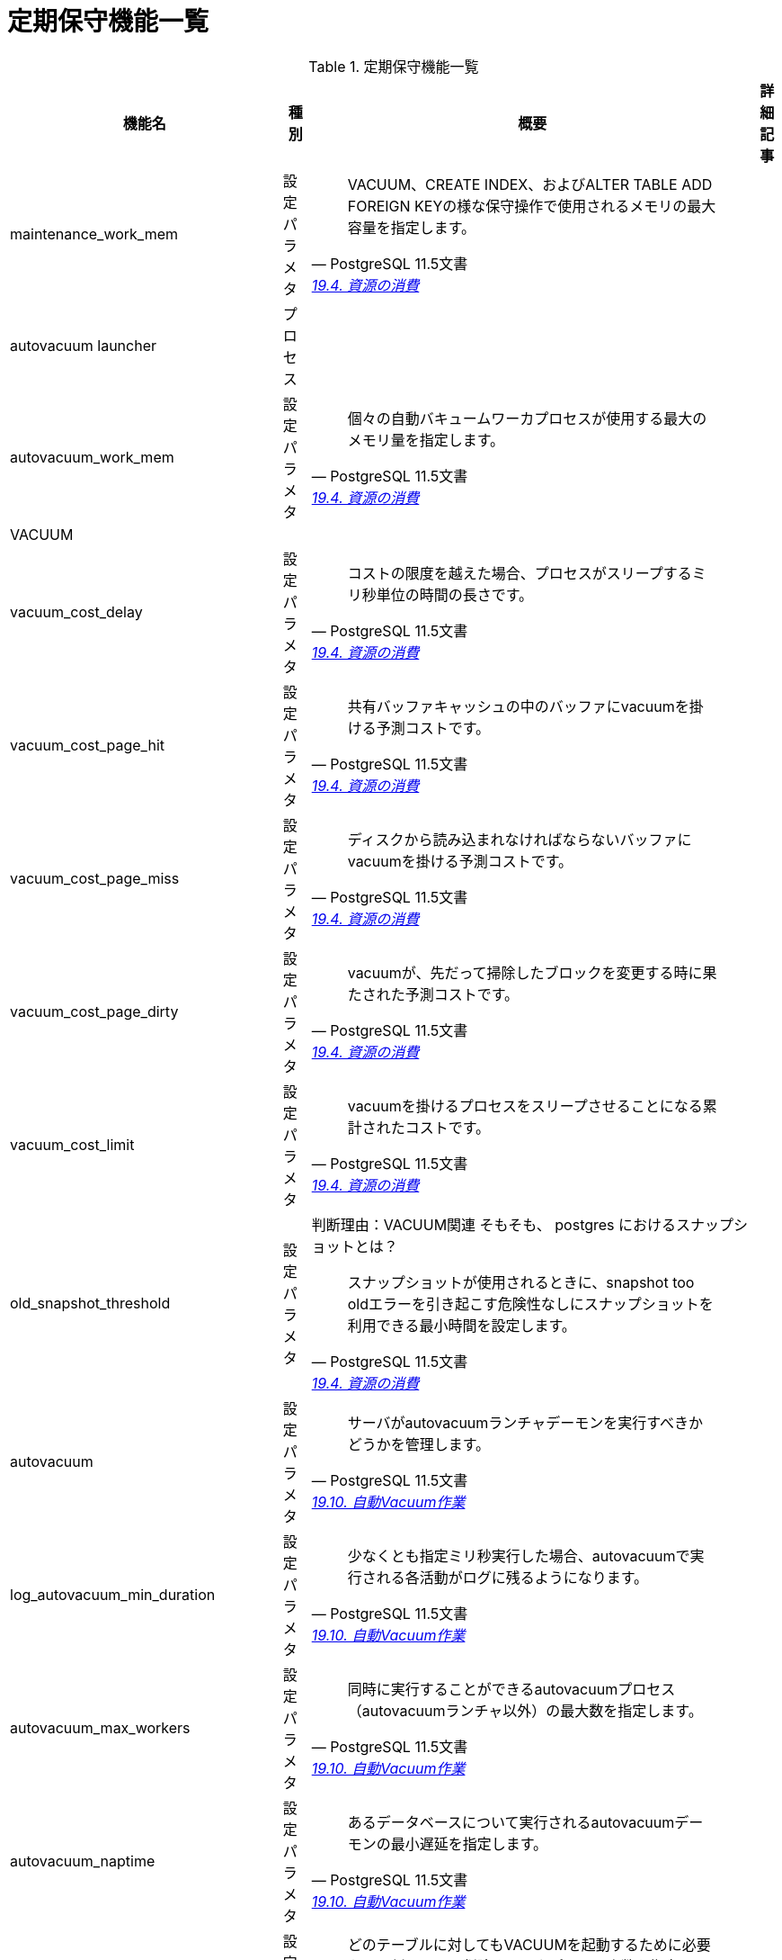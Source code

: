 = 定期保守機能一覧

.定期保守機能一覧
[options="header,autowidth",stripes=hover]
|===
|機能名 |種別 |概要 |詳細記事

|maintenance_work_mem
|設定パラメタ
a|
[quote, PostgreSQL 11.5文書, 'https://www.postgresql.jp/document/11/html/runtime-config-resource.html[19.4. 資源の消費]']
____
VACUUM、CREATE INDEX、およびALTER TABLE ADD FOREIGN KEYの様な保守操作で使用されるメモリの最大容量を指定します。 
____
|

|autovacuum launcher
|プロセス
|
|

|autovacuum_work_mem
|設定パラメタ
a|
[quote, PostgreSQL 11.5文書, 'https://www.postgresql.jp/document/11/html/runtime-config-resource.html[19.4. 資源の消費]']
____
個々の自動バキュームワーカプロセスが使用する最大のメモリ量を指定します。
____
|

|VACUUM
|
|
|

|vacuum_cost_delay
|設定パラメタ
a|
[quote, PostgreSQL 11.5文書, 'https://www.postgresql.jp/document/11/html/runtime-config-resource.html[19.4. 資源の消費]']
____
コストの限度を越えた場合、プロセスがスリープするミリ秒単位の時間の長さです。 
____
|

|vacuum_cost_page_hit
|設定パラメタ
a|
[quote, PostgreSQL 11.5文書, 'https://www.postgresql.jp/document/11/html/runtime-config-resource.html[19.4. 資源の消費]']
____
共有バッファキャッシュの中のバッファにvacuumを掛ける予測コストです。
____
|

|vacuum_cost_page_miss
|設定パラメタ
a|
[quote, PostgreSQL 11.5文書, 'https://www.postgresql.jp/document/11/html/runtime-config-resource.html[19.4. 資源の消費]']
____
ディスクから読み込まれなければならないバッファにvacuumを掛ける予測コストです。
____
|

|vacuum_cost_page_dirty
|設定パラメタ
a|
[quote, PostgreSQL 11.5文書, 'https://www.postgresql.jp/document/11/html/runtime-config-resource.html[19.4. 資源の消費]']
____
vacuumが、先だって掃除したブロックを変更する時に果たされた予測コストです。
____
|

|vacuum_cost_limit
|設定パラメタ
a|
[quote, PostgreSQL 11.5文書, 'https://www.postgresql.jp/document/11/html/runtime-config-resource.html[19.4. 資源の消費]']
____
vacuumを掛けるプロセスをスリープさせることになる累計されたコストです。
____
|

|old_snapshot_threshold
|設定パラメタ
a|判断理由：VACUUM関連
そもそも、 postgres におけるスナップショットとは？
[quote, PostgreSQL 11.5文書, 'https://www.postgresql.jp/document/11/html/runtime-config-resource.html[19.4. 資源の消費]']
____
スナップショットが使用されるときに、snapshot too oldエラーを引き起こす危険性なしにスナップショットを利用できる最小時間を設定します。
____
|

|autovacuum
|設定パラメタ
a|
[quote, PostgreSQL 11.5文書, 'https://www.postgresql.jp/document/11/html/runtime-config-autovacuum.html[19.10. 自動Vacuum作業]']
____
サーバがautovacuumランチャデーモンを実行すべきかどうかを管理します。 
____
|

|log_autovacuum_min_duration
|設定パラメタ
a|
[quote, PostgreSQL 11.5文書, 'https://www.postgresql.jp/document/11/html/runtime-config-autovacuum.html[19.10. 自動Vacuum作業]']
____
少なくとも指定ミリ秒実行した場合、autovacuumで実行される各活動がログに残るようになります。
____
|

|autovacuum_max_workers
|設定パラメタ
a|
[quote, PostgreSQL 11.5文書, 'https://www.postgresql.jp/document/11/html/runtime-config-autovacuum.html[19.10. 自動Vacuum作業]']
____
同時に実行することができるautovacuumプロセス（autovacuumランチャ以外）の最大数を指定します。 
____
|

|autovacuum_naptime
|設定パラメタ
a|
[quote, PostgreSQL 11.5文書, 'https://www.postgresql.jp/document/11/html/runtime-config-autovacuum.html[19.10. 自動Vacuum作業]']
____
あるデータベースについて実行されるautovacuumデーモンの最小遅延を指定します。 
____
|

|autovacuum_vacuum_threshold
|設定パラメタ
a|
[quote, PostgreSQL 11.5文書, 'https://www.postgresql.jp/document/11/html/runtime-config-autovacuum.html[19.10. 自動Vacuum作業]']
____
どのテーブルに対してもVACUUMを起動するために必要な、更新もしくは削除されたタプルの最小数を指定します。 
____
|

|autovacuum_analyze_threshold
|設定パラメタ
a|
[quote, PostgreSQL 11.5文書, 'https://www.postgresql.jp/document/11/html/runtime-config-autovacuum.html[19.10. 自動Vacuum作業]']
____
どのテーブルに対してもANALYZEを起動するのに必要な、挿入、更新、もしくは削除されたタプルの最小数を指定します。 
____
|

|autovacuum_vacuum_scale_factor
|設定パラメタ
a|
[quote, PostgreSQL 11.5文書, 'https://www.postgresql.jp/document/11/html/runtime-config-autovacuum.html[19.10. 自動Vacuum作業]']
____
VACUUMを起動するか否かを決定するときに、autovacuum_vacuum_thresholdに足し算するテーブル容量の割合を指定します。 
____
|

|autovacuum_analyze_scale_factor
|設定パラメタ
a|
[quote, PostgreSQL 11.5文書, 'https://www.postgresql.jp/document/11/html/runtime-config-autovacuum.html[19.10. 自動Vacuum作業]']
____
ANALYZEを起動するか否かを決定するときに、autovacuum_analyze_thresholdに足し算するテーブル容量の割合を指定します。 
____
|

|autovacuum_freeze_max_age
|設定パラメタ
a|
[quote, PostgreSQL 11.5文書, 'https://www.postgresql.jp/document/11/html/runtime-config-autovacuum.html[19.10. 自動Vacuum作業]']
____
トランザクションID周回を防ぐためにVACUUM操作が強制される前までにテーブルのpg_class.relfrozenxid フィールドが到達できる最大（トランザクションにおける）年代を指定します。 
____
|

|autovacuum_multixact_freeze_max_age
|設定パラメタ
a|
[quote, PostgreSQL 11.5文書, 'https://www.postgresql.jp/document/11/html/runtime-config-autovacuum.html[19.10. 自動Vacuum作業]']
____
トランザクションID周回を防ぐためにVACUUM操作が強制される前までにテーブルのpg_class.relminmxid フィールドが到達できる最大（マルチトランザクションにおける）年代を指定します。
____
|

|autovacuum_vacuum_cost_delay
|設定パラメタ
a|
[quote, PostgreSQL 11.5文書, 'https://www.postgresql.jp/document/11/html/runtime-config-autovacuum.html[19.10. 自動Vacuum作業]']
____
自動VACUUM操作に使用されるコスト遅延値を指定します。
____
|

|autovacuum_vacuum_cost_limit
|設定パラメタ
a|
[quote, PostgreSQL 11.5文書, 'https://www.postgresql.jp/document/11/html/runtime-config-autovacuum.html[19.10. 自動Vacuum作業]']
____
自動VACUUM操作に使用されるコスト限界値を指定します。
____
|

|
|
|
|
|===
